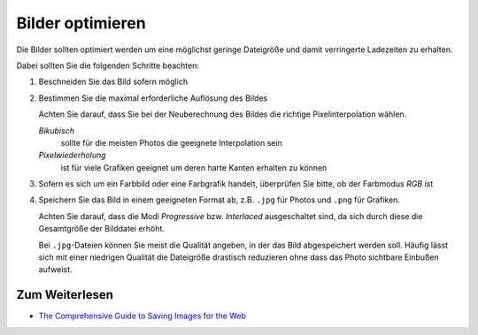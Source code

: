 =================
Bilder optimieren
=================

Die Bilder sollten optimiert werden um eine möglichst geringe Dateigröße und
damit verringerte Ladezeiten zu erhalten.

Dabei sollten Sie die folgenden Schritte beachten:

#. Beschneiden Sie das Bild sofern möglich
#. Bestimmen Sie die maximal erforderliche Auflösung des Bildes

   Achten Sie darauf, dass Sie bei der Neuberechnung des Bildes
   die richtige Pixelinterpolation wählen.

   *Bikubisch*
     sollte für die meisten Photos die geeignete
     Interpolation sein
   *Pixelwiederholung*
     ist für viele Grafiken geeignet um deren harte
     Kanten erhalten zu können

#. Sofern es sich um ein Farbbild oder eine Farbgrafik handelt,
   überprüfen Sie bitte, ob der Farbmodus *RGB* ist
#. Speichern Sie das Bild in einem geeigneten Format ab,
   z.B. ``.jpg`` für Photos und ``.png`` für Grafiken.

   Achten Sie darauf, dass die Modi *Progressive* bzw. *Interlaced*
   ausgeschaltet sind, da sich durch diese die Gesamtgröße der Bilddatei
   erhöht.

   Bei ``.jpg``-Dateien können Sie meist die Qualität angeben, in der
   das Bild abgespeichert werden soll. Häufig lässt sich mit einer niedrigen
   Qualität die Dateigröße drastisch reduzieren ohne dass das Photo sichtbare
   Einbußen aufweist.

Zum Weiterlesen
===============

- `The Comprehensive Guide to Saving Images for the Web
  <http://sixrevisions.com/web_design/comprehensive-guide-saving-images-for-web/>`_
